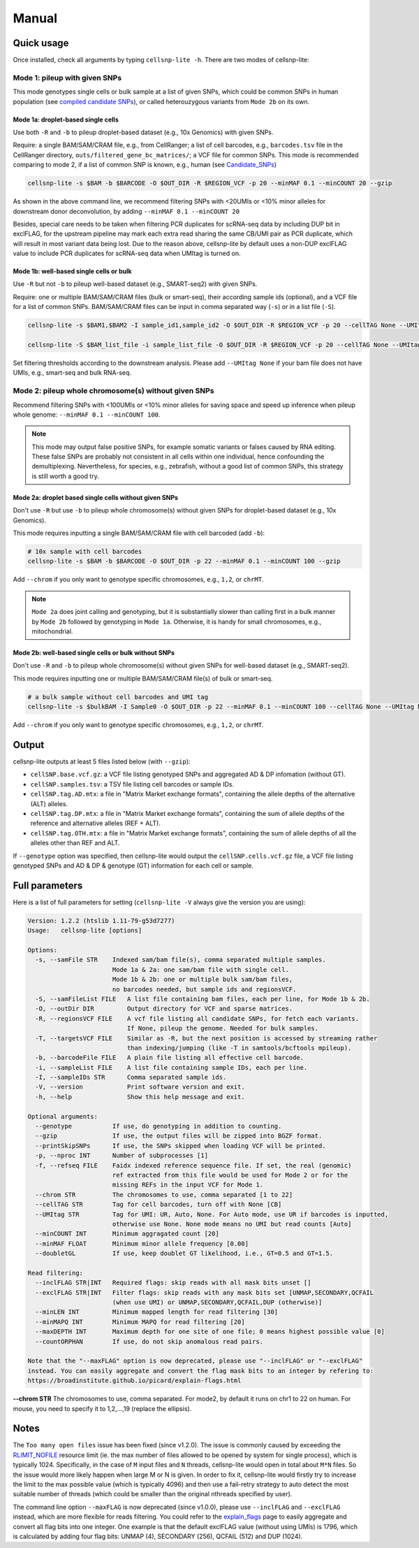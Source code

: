 Manual
======

Quick usage
-----------

Once installed, check all arguments by typing ``cellsnp-lite -h``. 
There are two modes of cellsnp-lite:

Mode 1: pileup with given SNPs
~~~~~~~~~~~~~~~~~~~~~~~~~~~~~~
This mode genotypes single cells or bulk sample at a list of given SNPs, which 
could be common SNPs in human population (see `compiled candidate SNPs`_), or
called heterouzygous variants from ``Mode 2b`` on its own.

.. _compiled candidate SNPs: snp_list.html


Mode 1a: droplet-based single cells
+++++++++++++++++++++++++++++++++++

Use both ``-R`` and ``-b`` to pileup droplet-based dataset (e.g., 10x Genomics) with given SNPs.

Require: a single BAM/SAM/CRAM file, e.g., from CellRanger; a list of cell barcodes,
e.g., ``barcodes.tsv`` file in the CellRanger directory, 
``outs/filtered_gene_bc_matrices/``; 
a VCF file for common SNPs. This mode is recommended comparing to mode 2, if a
list of common SNP is known, e.g., human (see `Candidate_SNPs`_)

.. _Candidate_SNPs: https://cellsnp-lite.readthedocs.io/en/latest/snp_list.html

.. code-block:: bash

  cellsnp-lite -s $BAM -b $BARCODE -O $OUT_DIR -R $REGION_VCF -p 20 --minMAF 0.1 --minCOUNT 20 --gzip

As shown in the above command line, we recommend filtering SNPs with <20UMIs
or <10% minor alleles for downstream donor deconvolution, by adding
``--minMAF 0.1 --minCOUNT 20``

Besides, special care needs to be taken when filtering PCR duplicates for scRNA-seq data by
including DUP bit in exclFLAG, for the upstream pipeline may mark each extra read sharing
the same CB/UMI pair as PCR duplicate, which will result in most variant data being lost.
Due to the reason above, cellsnp-lite by default uses a non-DUP exclFLAG value to include PCR
duplicates for scRNA-seq data when UMItag is turned on.


Mode 1b: well-based single cells or bulk
++++++++++++++++++++++++++++++++++++++++

Use ``-R`` but not ``-b`` to pileup well-based dataset (e.g., SMART-seq2) with given SNPs.

Require: one or multiple BAM/SAM/CRAM files (bulk or smart-seq), their according
sample ids (optional), and a VCF file for a list of common SNPs. BAM/SAM/CRAM files
can be input in comma separated way (``-s``) or in a list file (``-S``).

.. code-block:: bash

  cellsnp-lite -s $BAM1,$BAM2 -I sample_id1,sample_id2 -O $OUT_DIR -R $REGION_VCF -p 20 --cellTAG None --UMItag None --gzip

  cellsnp-lite -S $BAM_list_file -i sample_list_file -O $OUT_DIR -R $REGION_VCF -p 20 --cellTAG None --UMItag None --gzip

Set filtering thresholds according to the downstream analysis. Please add
``--UMItag None`` if your bam file does not have UMIs, e.g., smart-seq and bulk
RNA-seq.



Mode 2: pileup whole chromosome(s) without given SNPs
~~~~~~~~~~~~~~~~~~~~~~~~~~~~~~~~~~~~~~~~~~~~~~~~~~~~~

Recommend filtering SNPs with <100UMIs or <10% minor alleles for saving space and speed up inference
when pileup whole genome: ``--minMAF 0.1 --minCOUNT 100``.

.. note::
   This mode may output false positive SNPs, for example somatic variants or falses caused by
   RNA editing. These false SNPs are probably not consistent in all cells within one individual, hence
   confounding the demultiplexing. Nevertheless, for species, e.g., zebrafish, without a good list of
   common SNPs, this strategy is still worth a good try.


Mode 2a: droplet based single cells without given SNPs
++++++++++++++++++++++++++++++++++++++++++++++++++++++

Don't use ``-R`` but use ``-b`` to pileup whole chromosome(s) without given SNPs 
for droplet-based dataset (e.g., 10x Genomics).

This mode requires inputting a single BAM/SAM/CRAM file with cell barcoded (add ``-b``):

.. code-block:: bash

  # 10x sample with cell barcodes
  cellsnp-lite -s $BAM -b $BARCODE -O $OUT_DIR -p 22 --minMAF 0.1 --minCOUNT 100 --gzip

Add ``--chrom`` if you only want to genotype specific chromosomes, e.g., ``1,2``, or ``chrMT``.

.. note::
   ``Mode 2a`` does joint calling and genotyping, but it is substantially slower than 
   calling first in a bulk manner by ``Mode 2b`` followed by genotyping in ``Mode 1a``. 
   Otherwise, it is handy for small chromosomes, e.g., mitochondrial.


Mode 2b: well-based single cells or bulk without SNPs
+++++++++++++++++++++++++++++++++++++++++++++++++++++

Don't use ``-R`` and ``-b`` to pileup whole chromosome(s) without given SNPs 
for well-based dataset (e.g., SMART-seq2).

This mode requires inputting one or multiple BAM/SAM/CRAM file(s) of bulk or smart-seq.

.. code-block:: bash

  # a bulk sample without cell barcodes and UMI tag
  cellsnp-lite -s $bulkBAM -I Sample0 -O $OUT_DIR -p 22 --minMAF 0.1 --minCOUNT 100 --cellTAG None --UMItag None --gzip

Add ``--chrom`` if you only want to genotype specific chromosomes, e.g., ``1,2``, or ``chrMT``.


Output
------
cellsnp-lite outputs at least 5 files listed below (with ``--gzip``):

* ``cellSNP.base.vcf.gz``: a VCF file listing genotyped SNPs and aggregated AD & DP infomation (without GT).
* ``cellSNP.samples.tsv``: a TSV file listing cell barcodes or sample IDs.
* ``cellSNP.tag.AD.mtx``: a file in "Matrix Market exchange formats", containing the allele depths of the alternative (ALT) alleles.
* ``cellSNP.tag.DP.mtx``: a file in "Matrix Market exchange formats", containing the sum of allele depths of the reference and alternative alleles (REF + ALT).
* ``cellSNP.tag.OTH.mtx``: a file in "Matrix Market exchange formats", containing the sum of allele depths of all the alleles other than REF and ALT.

If ``--genotype`` option was specified, then cellsnp-lite would output the ``cellSNP.cells.vcf.gz`` file, a VCF file listing genotyped SNPs and AD & DP & genotype (GT) information for each cell or sample.


Full parameters
---------------
Here is a list of full parameters for setting (``cellsnp-lite -V`` always give the 
version you are using):

.. code-block:: html

  Version: 1.2.2 (htslib 1.11-79-g53d7277)
  Usage:   cellsnp-lite [options]
  
  Options:
    -s, --samFile STR    Indexed sam/bam file(s), comma separated multiple samples.
                         Mode 1a & 2a: one sam/bam file with single cell.
                         Mode 1b & 2b: one or multiple bulk sam/bam files,
                         no barcodes needed, but sample ids and regionsVCF.
    -S, --samFileList FILE   A list file containing bam files, each per line, for Mode 1b & 2b.
    -O, --outDir DIR         Output directory for VCF and sparse matrices.
    -R, --regionsVCF FILE    A vcf file listing all candidate SNPs, for fetch each variants.
                             If None, pileup the genome. Needed for bulk samples.
    -T, --targetsVCF FILE    Similar as -R, but the next position is accessed by streaming rather
                             than indexing/jumping (like -T in samtools/bcftools mpileup).
    -b, --barcodeFile FILE   A plain file listing all effective cell barcode.
    -i, --sampleList FILE    A list file containing sample IDs, each per line.
    -I, --sampleIDs STR      Comma separated sample ids.
    -V, --version            Print software version and exit.
    -h, --help               Show this help message and exit.
  
  Optional arguments:
    --genotype           If use, do genotyping in addition to counting.
    --gzip               If use, the output files will be zipped into BGZF format.
    --printSkipSNPs      If use, the SNPs skipped when loading VCF will be printed.
    -p, --nproc INT      Number of subprocesses [1]
    -f, --refseq FILE    Faidx indexed reference sequence file. If set, the real (genomic)
                         ref extracted from this file would be used for Mode 2 or for the
                         missing REFs in the input VCF for Mode 1.
    --chrom STR          The chromosomes to use, comma separated [1 to 22]
    --cellTAG STR        Tag for cell barcodes, turn off with None [CB]
    --UMItag STR         Tag for UMI: UR, Auto, None. For Auto mode, use UR if barcodes is inputted,
                         otherwise use None. None mode means no UMI but read counts [Auto]
    --minCOUNT INT       Minimum aggragated count [20]
    --minMAF FLOAT       Minimum minor allele frequency [0.00]
    --doubletGL          If use, keep doublet GT likelihood, i.e., GT=0.5 and GT=1.5.
  
  Read filtering:
    --inclFLAG STR|INT   Required flags: skip reads with all mask bits unset []
    --exclFLAG STR|INT   Filter flags: skip reads with any mask bits set [UNMAP,SECONDARY,QCFAIL
                         (when use UMI) or UNMAP,SECONDARY,QCFAIL,DUP (otherwise)]
    --minLEN INT         Minimum mapped length for read filtering [30]
    --minMAPQ INT        Minimum MAPQ for read filtering [20]
    --maxDEPTH INT       Maximum depth for one site of one file; 0 means highest possible value [0]
    --countORPHAN        If use, do not skip anomalous read pairs.
  
  Note that the "--maxFLAG" option is now deprecated, please use "--inclFLAG" or "--exclFLAG"
  instead. You can easily aggregate and convert the flag mask bits to an integer by refering to:
  https://broadinstitute.github.io/picard/explain-flags.html
    

**--chrom STR** The chromosomes to use, comma separated. For mode2, by default it runs on chr1 to 22 on human. For mouse, you need to specify it to 1,2,...,19 (replace the ellipsis).


Notes
-----

The ``Too many open files`` issue has been fixed (since v1.2.0). The issue is commonly
caused by exceeding the `RLIMIT_NOFILE`_ resource limit (ie. the max number of files allowed
to be opened by system for single process), which is typically 1024. Specifically, in the
case of ``M`` input files and ``N`` threads, cellsnp-lite would open in total about ``M*N`` files.
So the issue would more likely happen when large M or N is given. In order to fix it, cellsnp-lite
would firstly try to increase the limit to the max possible value (which is typically 4096) and
then use a fail-retry strategy to auto detect the most suitable number of threads (which could
be smaller than the original nthreads specified by user).

The command line option ``--maxFLAG`` is now deprecated (since v1.0.0), please use ``--inclFLAG`` and
``--exclFLAG`` instead, which are more flexible for reads filtering. You could refer to
the explain_flags_ page to easily aggregate and convert all flag bits into one integer.
One example is that the default exclFLAG value (without using UMIs) is 1796, which is
calculated by adding four flag bits: UNMAP (4), SECONDARY (256), QCFAIL (512) and DUP (1024).

.. _RLIMIT_NOFILE: https://man7.org/linux/man-pages/man2/getrlimit.2.html
.. _explain_flags: https://broadinstitute.github.io/picard/explain-flags.html


